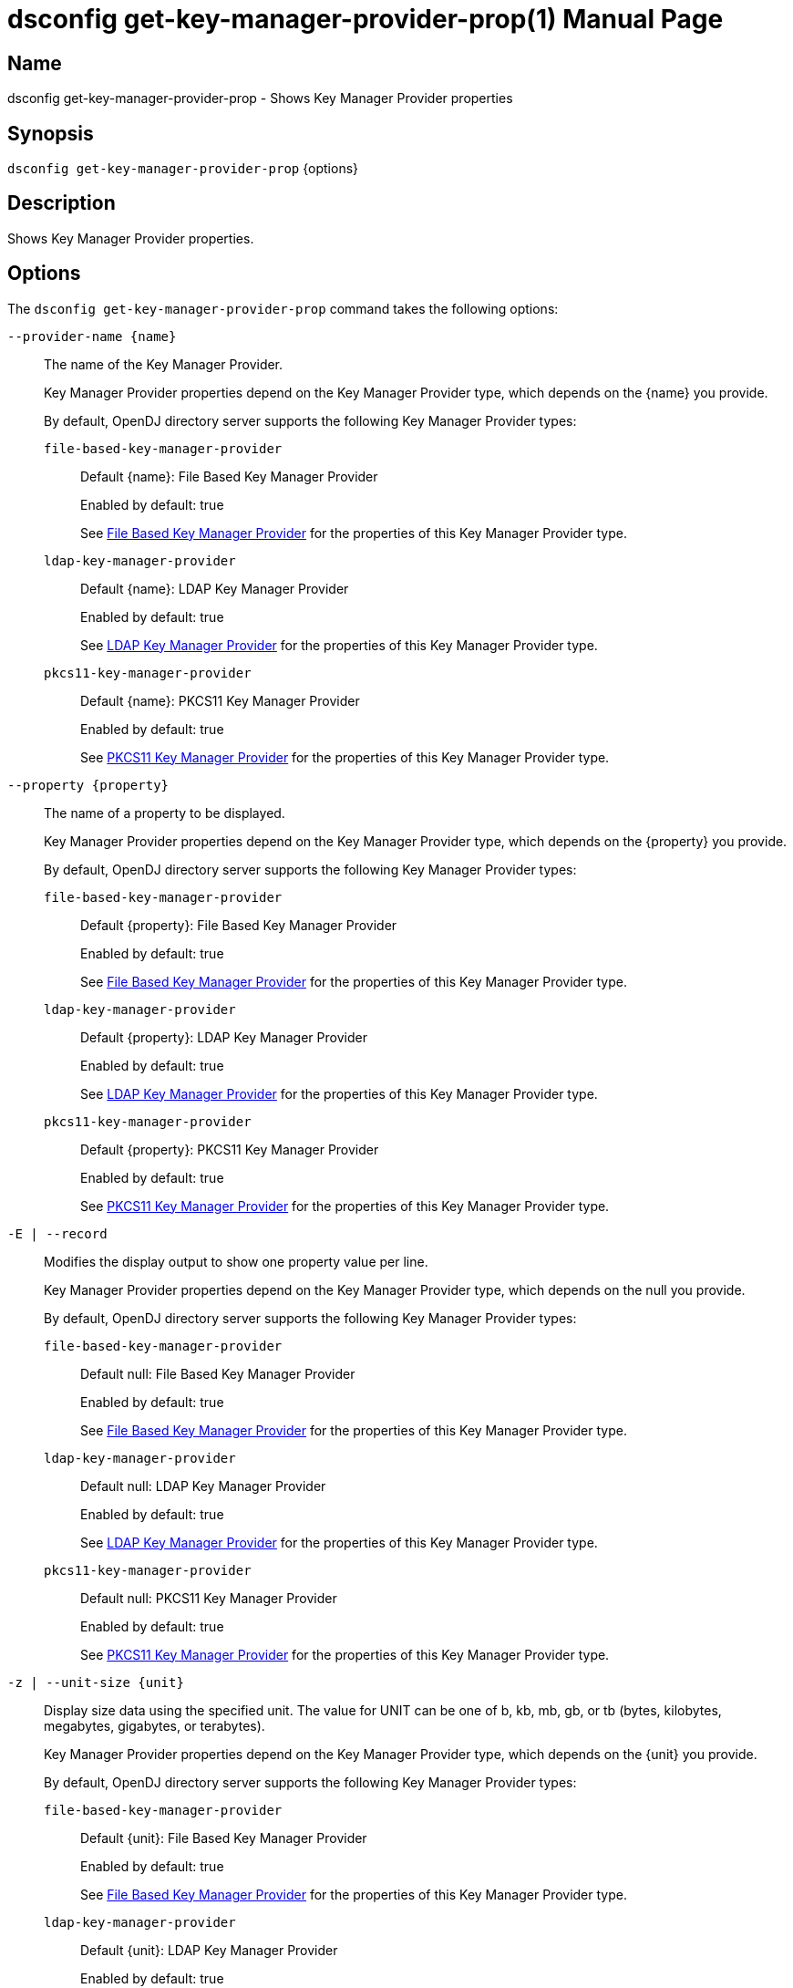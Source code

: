 ////
  The contents of this file are subject to the terms of the Common Development and
  Distribution License (the License). You may not use this file except in compliance with the
  License.

  You can obtain a copy of the License at legal/CDDLv1.0.txt. See the License for the
  specific language governing permission and limitations under the License.

  When distributing Covered Software, include this CDDL Header Notice in each file and include
  the License file at legal/CDDLv1.0.txt. If applicable, add the following below the CDDL
  Header, with the fields enclosed by brackets [] replaced by your own identifying
  information: "Portions Copyright [year] [name of copyright owner]".

  Copyright 2011-2017 ForgeRock AS.
  Portions Copyright 2025 3A Systems LLC.
////

[#dsconfig-get-key-manager-provider-prop]
= dsconfig get-key-manager-provider-prop(1)
:doctype: manpage
:manmanual: Directory Server Tools
:mansource: OpenDJ

== Name
dsconfig get-key-manager-provider-prop - Shows Key Manager Provider properties

== Synopsis

`dsconfig get-key-manager-provider-prop` {options}

[#dsconfig-get-key-manager-provider-prop-description]
== Description

Shows Key Manager Provider properties.



[#dsconfig-get-key-manager-provider-prop-options]
== Options

The `dsconfig get-key-manager-provider-prop` command takes the following options:

--
`--provider-name {name}`::

The name of the Key Manager Provider.
+

[open]
====
Key Manager Provider properties depend on the Key Manager Provider type, which depends on the {name} you provide.

By default, OpenDJ directory server supports the following Key Manager Provider types:

`file-based-key-manager-provider`::
+
Default {name}: File Based Key Manager Provider
+
Enabled by default: true
+
See  <<dsconfig-get-key-manager-provider-prop-file-based-key-manager-provider>> for the properties of this Key Manager Provider type.
`ldap-key-manager-provider`::
+
Default {name}: LDAP Key Manager Provider
+
Enabled by default: true
+
See  <<dsconfig-get-key-manager-provider-prop-ldap-key-manager-provider>> for the properties of this Key Manager Provider type.
`pkcs11-key-manager-provider`::
+
Default {name}: PKCS11 Key Manager Provider
+
Enabled by default: true
+
See  <<dsconfig-get-key-manager-provider-prop-pkcs11-key-manager-provider>> for the properties of this Key Manager Provider type.
====

`--property {property}`::

The name of a property to be displayed.
+

[open]
====
Key Manager Provider properties depend on the Key Manager Provider type, which depends on the {property} you provide.

By default, OpenDJ directory server supports the following Key Manager Provider types:

`file-based-key-manager-provider`::
+
Default {property}: File Based Key Manager Provider
+
Enabled by default: true
+
See  <<dsconfig-get-key-manager-provider-prop-file-based-key-manager-provider>> for the properties of this Key Manager Provider type.
`ldap-key-manager-provider`::
+
Default {property}: LDAP Key Manager Provider
+
Enabled by default: true
+
See  <<dsconfig-get-key-manager-provider-prop-ldap-key-manager-provider>> for the properties of this Key Manager Provider type.
`pkcs11-key-manager-provider`::
+
Default {property}: PKCS11 Key Manager Provider
+
Enabled by default: true
+
See  <<dsconfig-get-key-manager-provider-prop-pkcs11-key-manager-provider>> for the properties of this Key Manager Provider type.
====

`-E | --record`::

Modifies the display output to show one property value per line.
+

[open]
====
Key Manager Provider properties depend on the Key Manager Provider type, which depends on the null you provide.

By default, OpenDJ directory server supports the following Key Manager Provider types:

`file-based-key-manager-provider`::
+
Default null: File Based Key Manager Provider
+
Enabled by default: true
+
See  <<dsconfig-get-key-manager-provider-prop-file-based-key-manager-provider>> for the properties of this Key Manager Provider type.
`ldap-key-manager-provider`::
+
Default null: LDAP Key Manager Provider
+
Enabled by default: true
+
See  <<dsconfig-get-key-manager-provider-prop-ldap-key-manager-provider>> for the properties of this Key Manager Provider type.
`pkcs11-key-manager-provider`::
+
Default null: PKCS11 Key Manager Provider
+
Enabled by default: true
+
See  <<dsconfig-get-key-manager-provider-prop-pkcs11-key-manager-provider>> for the properties of this Key Manager Provider type.
====

`-z | --unit-size {unit}`::

Display size data using the specified unit. The value for UNIT can be one of b, kb, mb, gb, or tb (bytes, kilobytes, megabytes, gigabytes, or terabytes).
+

[open]
====
Key Manager Provider properties depend on the Key Manager Provider type, which depends on the {unit} you provide.

By default, OpenDJ directory server supports the following Key Manager Provider types:

`file-based-key-manager-provider`::
+
Default {unit}: File Based Key Manager Provider
+
Enabled by default: true
+
See  <<dsconfig-get-key-manager-provider-prop-file-based-key-manager-provider>> for the properties of this Key Manager Provider type.
`ldap-key-manager-provider`::
+
Default {unit}: LDAP Key Manager Provider
+
Enabled by default: true
+
See  <<dsconfig-get-key-manager-provider-prop-ldap-key-manager-provider>> for the properties of this Key Manager Provider type.
`pkcs11-key-manager-provider`::
+
Default {unit}: PKCS11 Key Manager Provider
+
Enabled by default: true
+
See  <<dsconfig-get-key-manager-provider-prop-pkcs11-key-manager-provider>> for the properties of this Key Manager Provider type.
====

`-m | --unit-time {unit}`::

Display time data using the specified unit. The value for UNIT can be one of ms, s, m, h, d, or w (milliseconds, seconds, minutes, hours, days, or weeks).
+

[open]
====
Key Manager Provider properties depend on the Key Manager Provider type, which depends on the {unit} you provide.

By default, OpenDJ directory server supports the following Key Manager Provider types:

`file-based-key-manager-provider`::
+
Default {unit}: File Based Key Manager Provider
+
Enabled by default: true
+
See  <<dsconfig-get-key-manager-provider-prop-file-based-key-manager-provider>> for the properties of this Key Manager Provider type.
`ldap-key-manager-provider`::
+
Default {unit}: LDAP Key Manager Provider
+
Enabled by default: true
+
See  <<dsconfig-get-key-manager-provider-prop-ldap-key-manager-provider>> for the properties of this Key Manager Provider type.
`pkcs11-key-manager-provider`::
+
Default {unit}: PKCS11 Key Manager Provider
+
Enabled by default: true
+
See  <<dsconfig-get-key-manager-provider-prop-pkcs11-key-manager-provider>> for the properties of this Key Manager Provider type.
====

--

[#dsconfig-get-key-manager-provider-prop-file-based-key-manager-provider]
== File Based Key Manager Provider

Key Manager Providers of type file-based-key-manager-provider have the following properties:

--


enabled::
[open]
====
Description::
Indicates whether the Key Manager Provider is enabled for use. 


Default Value::
None


Allowed Values::
true
false


Multi-valued::
No

Required::
Yes

Admin Action Required::
None

Advanced Property::
No

Read-only::
No


====

java-class::
[open]
====
Description::
The fully-qualified name of the Java class that provides the File Based Key Manager Provider implementation. 


Default Value::
org.opends.server.extensions.FileBasedKeyManagerProvider


Allowed Values::
A Java class that implements or extends the class(es): org.opends.server.api.KeyManagerProvider


Multi-valued::
No

Required::
Yes

Admin Action Required::
The Key Manager Provider must be disabled and re-enabled for changes to this setting to take effect

Advanced Property::
Yes (Use --advanced in interactive mode.)

Read-only::
No


====

key-store-file::
[open]
====
Description::
Specifies the path to the file that contains the private key information. This may be an absolute path, or a path that is relative to the OpenDJ instance root. Changes to this property will take effect the next time that the key manager is accessed.


Default Value::
None


Allowed Values::
A path to an existing file that is readable by the server.


Multi-valued::
No

Required::
Yes

Admin Action Required::
None

Advanced Property::
No

Read-only::
No


====

key-store-pin::
[open]
====
Description::
Specifies the clear-text PIN needed to access the File Based Key Manager Provider . 


Default Value::
None


Allowed Values::
A String


Multi-valued::
No

Required::
No

Admin Action Required::
NoneChanges to this property will take effect the next time that the File Based Key Manager Provider is accessed.

Advanced Property::
No

Read-only::
No


====

key-store-pin-environment-variable::
[open]
====
Description::
Specifies the name of the environment variable that contains the clear-text PIN needed to access the File Based Key Manager Provider . 


Default Value::
None


Allowed Values::
The name of a defined environment variable that contains the clear-text PIN required to access the contents of the key store.


Multi-valued::
No

Required::
No

Admin Action Required::
NoneChanges to this property will take effect the next time that the File Based Key Manager Provider is accessed.

Advanced Property::
No

Read-only::
No


====

key-store-pin-file::
[open]
====
Description::
Specifies the path to the text file whose only contents should be a single line containing the clear-text PIN needed to access the File Based Key Manager Provider . 


Default Value::
None


Allowed Values::
A path to an existing file that is readable by the server.


Multi-valued::
No

Required::
No

Admin Action Required::
NoneChanges to this property will take effect the next time that the File Based Key Manager Provider is accessed.

Advanced Property::
No

Read-only::
No


====

key-store-pin-property::
[open]
====
Description::
Specifies the name of the Java property that contains the clear-text PIN needed to access the File Based Key Manager Provider . 


Default Value::
None


Allowed Values::
The name of a defined Java property.


Multi-valued::
No

Required::
No

Admin Action Required::
NoneChanges to this property will take effect the next time that the File Based Key Manager Provider is accessed.

Advanced Property::
No

Read-only::
No


====

key-store-type::
[open]
====
Description::
Specifies the format for the data in the key store file. Valid values should always include &apos;JKS&apos; and &apos;PKCS12&apos;, but different implementations may allow other values as well. If no value is provided, the JVM-default value is used. Changes to this configuration attribute will take effect the next time that the key manager is accessed.


Default Value::
None


Allowed Values::
Any key store format supported by the Java runtime environment.


Multi-valued::
No

Required::
No

Admin Action Required::
None

Advanced Property::
No

Read-only::
No


====



--

[#dsconfig-get-key-manager-provider-prop-ldap-key-manager-provider]
== LDAP Key Manager Provider

Key Manager Providers of type ldap-key-manager-provider have the following properties:

--


base-dn::
[open]
====
Description::
The base DN beneath which LDAP key store entries are located. 


Default Value::
None


Allowed Values::
A valid DN.


Multi-valued::
No

Required::
Yes

Admin Action Required::
None

Advanced Property::
No

Read-only::
No


====

enabled::
[open]
====
Description::
Indicates whether the Key Manager Provider is enabled for use. 


Default Value::
None


Allowed Values::
true
false


Multi-valued::
No

Required::
Yes

Admin Action Required::
None

Advanced Property::
No

Read-only::
No


====

java-class::
[open]
====
Description::
The fully-qualified name of the Java class that provides the LDAP Key Manager Provider implementation. 


Default Value::
org.opends.server.extensions.LDAPKeyManagerProvider


Allowed Values::
A Java class that implements or extends the class(es): org.opends.server.api.KeyManagerProvider


Multi-valued::
No

Required::
Yes

Admin Action Required::
The Key Manager Provider must be disabled and re-enabled for changes to this setting to take effect

Advanced Property::
Yes (Use --advanced in interactive mode.)

Read-only::
No


====

key-store-pin::
[open]
====
Description::
Specifies the clear-text PIN needed to access the LDAP Key Manager Provider . 


Default Value::
None


Allowed Values::
A String


Multi-valued::
No

Required::
No

Admin Action Required::
NoneChanges to this property will take effect the next time that the LDAP Key Manager Provider is accessed.

Advanced Property::
No

Read-only::
No


====

key-store-pin-environment-variable::
[open]
====
Description::
Specifies the name of the environment variable that contains the clear-text PIN needed to access the LDAP Key Manager Provider . 


Default Value::
None


Allowed Values::
The name of a defined environment variable that contains the clear-text PIN required to access the contents of the key store.


Multi-valued::
No

Required::
No

Admin Action Required::
NoneChanges to this property will take effect the next time that the LDAP Key Manager Provider is accessed.

Advanced Property::
No

Read-only::
No


====

key-store-pin-file::
[open]
====
Description::
Specifies the path to the text file whose only contents should be a single line containing the clear-text PIN needed to access the LDAP Key Manager Provider . 


Default Value::
None


Allowed Values::
A path to an existing file that is readable by the server.


Multi-valued::
No

Required::
No

Admin Action Required::
NoneChanges to this property will take effect the next time that the LDAP Key Manager Provider is accessed.

Advanced Property::
No

Read-only::
No


====

key-store-pin-property::
[open]
====
Description::
Specifies the name of the Java property that contains the clear-text PIN needed to access the LDAP Key Manager Provider . 


Default Value::
None


Allowed Values::
The name of a defined Java property.


Multi-valued::
No

Required::
No

Admin Action Required::
NoneChanges to this property will take effect the next time that the LDAP Key Manager Provider is accessed.

Advanced Property::
No

Read-only::
No


====



--

[#dsconfig-get-key-manager-provider-prop-pkcs11-key-manager-provider]
== PKCS11 Key Manager Provider

Key Manager Providers of type pkcs11-key-manager-provider have the following properties:

--


enabled::
[open]
====
Description::
Indicates whether the Key Manager Provider is enabled for use. 


Default Value::
None


Allowed Values::
true
false


Multi-valued::
No

Required::
Yes

Admin Action Required::
None

Advanced Property::
No

Read-only::
No


====

java-class::
[open]
====
Description::
The fully-qualified name of the Java class that provides the PKCS11 Key Manager Provider implementation. 


Default Value::
org.opends.server.extensions.PKCS11KeyManagerProvider


Allowed Values::
A Java class that implements or extends the class(es): org.opends.server.api.KeyManagerProvider


Multi-valued::
No

Required::
Yes

Admin Action Required::
The Key Manager Provider must be disabled and re-enabled for changes to this setting to take effect

Advanced Property::
Yes (Use --advanced in interactive mode.)

Read-only::
No


====

key-store-pin::
[open]
====
Description::
Specifies the clear-text PIN needed to access the PKCS11 Key Manager Provider . 


Default Value::
None


Allowed Values::
A String


Multi-valued::
No

Required::
No

Admin Action Required::
NoneChanges to this property will take effect the next time that the PKCS11 Key Manager Provider is accessed.

Advanced Property::
No

Read-only::
No


====

key-store-pin-environment-variable::
[open]
====
Description::
Specifies the name of the environment variable that contains the clear-text PIN needed to access the PKCS11 Key Manager Provider . 


Default Value::
None


Allowed Values::
The name of a defined environment variable that contains the clear-text PIN required to access the contents of the key store.


Multi-valued::
No

Required::
No

Admin Action Required::
NoneChanges to this property will take effect the next time that the PKCS11 Key Manager Provider is accessed.

Advanced Property::
No

Read-only::
No


====

key-store-pin-file::
[open]
====
Description::
Specifies the path to the text file whose only contents should be a single line containing the clear-text PIN needed to access the PKCS11 Key Manager Provider . 


Default Value::
None


Allowed Values::
A path to an existing file that is readable by the server.


Multi-valued::
No

Required::
No

Admin Action Required::
NoneChanges to this property will take effect the next time that the PKCS11 Key Manager Provider is accessed.

Advanced Property::
No

Read-only::
No


====

key-store-pin-property::
[open]
====
Description::
Specifies the name of the Java property that contains the clear-text PIN needed to access the PKCS11 Key Manager Provider . 


Default Value::
None


Allowed Values::
The name of a defined Java property.


Multi-valued::
No

Required::
No

Admin Action Required::
NoneChanges to this property will take effect the next time that the PKCS11 Key Manager Provider is accessed.

Advanced Property::
No

Read-only::
No


====



--

